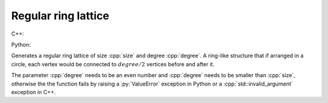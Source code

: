 Regular ring lattice
====================

C++:

.. cpp:function:: template <dag::integer_vertex VertT> \
   dag::undirected_network<VertT> \
   dag::regular_ring_lattice(VertT size, VertT degree)


Python:

.. py:function:: dag.path_graph[vert_type](size: int, degree: int) \
   -> dag.undirected_network[vert_type]

Generates a regular ring lattice of size :cpp:`size` and degree :cpp:`degree`. A
ring-like structure that if arranged in a circle, each vertex would be connected
to :math:`degree/2` vertices before and after it.

The parameter :cpp:`degree` needs to be an even number and :cpp:`degree` needs
to be smaller than :cpp:`size`, otherwise the the function fails by raising a
:py:`ValueError` exception in Python or a :cpp:`std::invalid_argument` exception
in C++.
